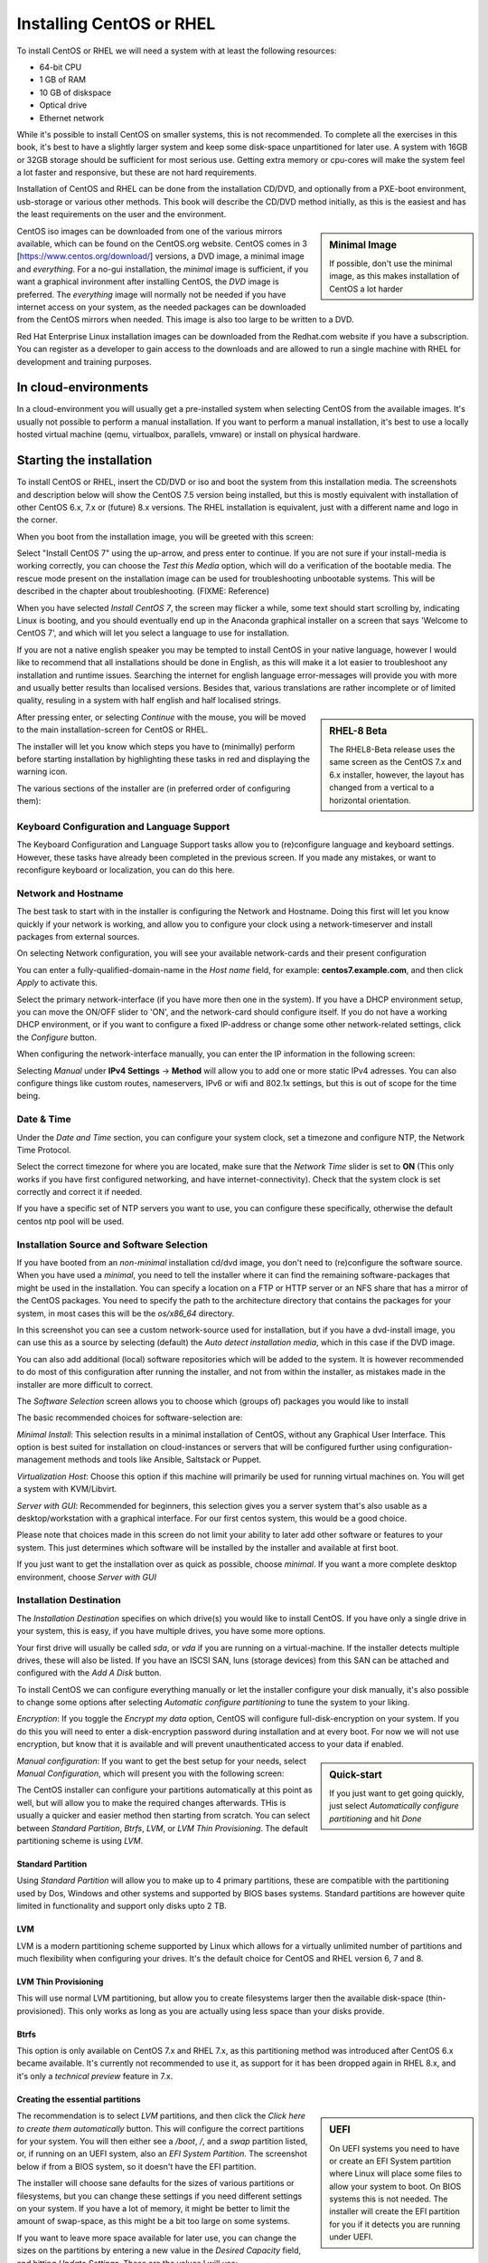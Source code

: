 .. MIT License
   Copyright © 2018 Sig-I/O Automatisering / Mark Janssen, Licensed under the MIT license

Installing CentOS or RHEL
=========================

To install CentOS or RHEL we will need a system with at least the following resources:

* 64-bit CPU
* 1 GB of RAM
* 10 GB of diskspace
* Optical drive
* Ethernet network

While it's possible to install CentOS on smaller systems, this is not recommended. To complete all the exercises in this book, it's best to have a slightly larger system and keep some disk-space unpartitioned for later use. A system with 16GB or 32GB storage should be sufficient for most serious use. Getting extra memory or cpu-cores will make the system feel a lot faster and responsive, but these are not hard requirements.

Installation of CentOS and RHEL can be done from the installation CD/DVD, and optionally from a PXE-boot environment, usb-storage or various other methods. This book will describe the CD/DVD method initially, as this is the easiest and has the least requirements on the user and the environment.

.. sidebar:: Minimal Image

  If possible, don't use the minimal image, as this makes installation of CentOS a lot harder

CentOS iso images can be downloaded from one of the various mirrors available, which can be found on the CentOS.org website. CentOS comes in 3 [https://www.centos.org/download/] versions, a DVD image, a minimal image and *everything*. For a no-gui installation, the *minimal* image is sufficient, if you want a graphical invironment after installing CentOS, the *DVD* image is preferred. The *everything* image will normally not be needed if you have internet access on your system, as the needed packages
can be downloaded from the CentOS mirrors when needed. This image is also too large to be written to a DVD.

Red Hat Enterprise Linux installation images can be downloaded from the Redhat.com website if you have a subscription. You can register as a developer to gain access to the downloads and are allowed to run a single machine with RHEL for development and training purposes.

In cloud-environments
---------------------

In a cloud-environment you will usually get a pre-installed system when selecting CentOS from the available images. It's usually not possible to perform a manual installation. If you want to perform a manual installation, it's best to use a locally hosted virtual machine (qemu, virtualbox, parallels, vmware) or install on physical hardware.

Starting the installation
-------------------------

To install CentOS or RHEL, insert the CD/DVD or iso and boot the system from this installation media. The screenshots and description below will show the CentOS 7.5 version being installed, but this is mostly equivalent with installation of other CentOS 6.x, 7.x or (future) 8.x versions. The RHEL installation is equivalent, just with a different name and logo in the corner.

When you boot from the installation image, you will be greeted with this screen:

.. image:: _static/images/centos-7-install-boot.png
   :alt: Installing CentOS 7.x

Select "Install CentOS 7" using the up-arrow, and press enter to continue. If you are not sure if your install-media is working correctly, you can choose the *Test this Media* option, which will do a verification of the bootable media. The rescue mode present on the installation image can be used for troubleshooting unbootable systems. This will be described in the chapter about troubleshooting. (FIXME: Reference)

When you have selected *Install CentOS 7*, the screen may flicker a while, some text should start scrolling by, indicating Linux is booting, and you should eventually end up in the Anaconda graphical installer on a screen that says 'Welcome to CentOS 7', and which will let you select a language to use for installation.

.. image:: _static/images/centos-7-install-welcome-languate.png
   :alt: Welcome to CentOS 7.x

If you are not a native english speaker you may be tempted to install CentOS in your native language, however I would like to recommend that all installations should be done in English, as this will make it a lot easier to troubleshoot any installation and runtime issues. Searching the internet for english language error-messages will provide you with more and usually better results than localised versions. Besides that, various translations are rather incomplete or of limited
quality, resuling in a system with half english and half localised strings.

.. sidebar:: RHEL-8 Beta

   The RHEL8-Beta release uses the same screen as the CentOS 7.x and 6.x installer, however, the layout has changed from a vertical to a horizontal orientation.

After pressing enter, or selecting *Continue* with the mouse, you will be moved to the main installation-screen for CentOS or RHEL.

.. image:: _static/images/centos-7-install-main-1.png
   :alt: Main installation screen for CentOS 7.x

The installer will let you know which steps you have to (minimally) perform before starting installation by highlighting these tasks in red and displaying the warning icon.

The various sections of the installer are (in preferred order of configuring them):

Keyboard Configuration and Language Support
^^^^^^^^^^^^^^^^^^^^^^^^^^^^^^^^^^^^^^^^^^^

The Keyboard Configuration and Language Support tasks allow you to (re)configure language and keyboard settings. However, these tasks have already been completed in the previous screen. If you made any mistakes, or want to reconfigure keyboard or localization, you can do this here.

Network and Hostname
^^^^^^^^^^^^^^^^^^^^

The best task to start with in the installer is configuring the Network and Hostname. Doing this first will let you know quickly if your network is working, and allow you to configure your clock using a network-timeserver and install packages from external sources.

On selecting Network configuration, you will see your available network-cards and their present configuration

.. image:: _static/images/centos-7-install-network-configuration-1.png
   :alt: Configuration screen for Network Interfaces

You can enter a fully-qualified-domain-name in the *Host name* field, for example: **centos7.example.com**, and then click *Apply* to activate this.

Select the primary network-interface (if you have more then one in the system). If you have a DHCP environment setup, you can move the ON/OFF slider to 'ON', and the network-card should configure itself. If you do not have a working DHCP environment, or if you want to configure a fixed IP-address or change some other network-related settings, click the *Configure* button.

When configuring the network-interface manually, you can enter the IP information in the following screen:

.. image:: _static/images/centos-7-install-network-configuration-custom-1.png
   :alt: Custom network configuration

Selecting *Manual* under **IPv4 Settings** → **Method** will allow you to add one or more static IPv4 adresses. You can also configure things like custom routes, nameservers, IPv6 or wifi and 802.1x settings, but this is out of scope for the time being.

Date & Time
^^^^^^^^^^^

Under the *Date and Time* section, you can configure your system clock, set a timezone and configure NTP, the Network Time Protocol.

.. image:: _static/images/centos-7-install-ntp-1.png
   :alt: Time and Timezone configuration screen

Select the correct timezone for where you are located, make sure that the *Network Time* slider is set to **ON** (This only works if you have first configured networking, and have internet-connectivity). Check that the system clock is set correctly and correct it if needed.

If you have a specific set of NTP servers you want to use, you can configure these specifically, otherwise the default centos ntp pool will be used.

Installation Source and Software Selection
^^^^^^^^^^^^^^^^^^^^^^^^^^^^^^^^^^^^^^^^^^

If you have booted from an *non-minimal* installation cd/dvd image, you don't need to (re)configure the software source. When you have used a *minimal*, you need to tell the installer where it can find the remaining software-packages that might be used in the installation. You can specify a location on a FTP or HTTP server or an NFS share that has a mirror of the CentOS packages. You need to specify the path to the architecture directory that contains the packages for your system, in
most cases this will be the *os/x86_64* directory.

.. image:: _static/images/centos-7-install-installationsource-custom-1.png
   :alt: Specifying a custom installation source

In this screenshot you can see a custom network-source used for installation, but if you have a dvd-install image, you can use this as a source by selecting (default) the *Auto detect installation media*, which in this case if the DVD image.

You can also add additional (local) software repositories which will be added to the system. It is however recommended to do most of this configuration after running the installer, and not from within the installer, as mistakes made in the installer are more difficult to correct.

The *Software Selection* screen allows you to choose which (groups of) packages you would like to install

.. image:: _static/images/centos-7-install-softwareselection-1.png
   :alt: Software selection screen

The basic recommended choices for software-selection are:

*Minimal Install*: This selection results in a minimal installation of CentOS, without any Graphical User Interface. This option is best suited for installation on cloud-instances or servers that will be configured further using configuration-management methods and tools like Ansible, Saltstack or Puppet.

*Virtualization Host*: Choose this option if this machine will primarily be used for running virtual machines on. You will get a system with KVM/Libvirt.

*Server with GUI*: Recommended for beginners, this selection gives you a server system that's also usable as a desktop/workstation with a graphical interface. For our first centos system, this would be a good choice. 

Please note that choices made in this screen do not limit your ability to later add other software or features to your system. This just determines which software will be installed by the installer and available at first boot.

If you just want to get the installation over as quick as possible, choose *minimal*. If you want a more complete desktop environment, choose *Server with GUI*

Installation Destination
^^^^^^^^^^^^^^^^^^^^^^^^
The *Installation Destination* specifies on which drive(s) you would like to install CentOS. If you have only a single drive in your system, this is easy, if you have multiple drives, you have some more options.

.. image:: _static/images/centos-7-install-destination-1.png
   :alt: Install destination

Your first drive will usually be called *sda*, or *vda* if you are running on a virtual-machine. If the installer detects multiple drives, these will also be listed. If you have an ISCSI SAN, luns (storage devices) from this SAN can be attached and configured with the *Add A Disk* button.

To install CentOS we can configure everything manually or let the installer configure your disk manually, it's also possible to change some options after selecting *Automatic configure partitioning* to tune the system to your liking.

*Encryption*: If you toggle the *Encrypt my data* option, CentOS will configure full-disk-encryption on your system. If you do this you will need to enter a disk-encryption password during installation and at every boot. For now we will not use encryption, but know that it is available and will prevent unauthenticated access to your data if enabled.

.. sidebar:: Quick-start

   If you just want to get going quickly, just select *Automatically configure partitioning* and hit *Done*

*Manual configuration*: If you want to get the best setup for your needs, select *Manual Configuration*, which will present you with the following screen:

.. image:: _static/images/centos-7-install-manualpartition-1.png
   :alt: Manual Partitioning

The CentOS installer can configure your partitions automatically at this point as well, but will allow you to make the required changes afterwards. THis is usually a quicker and easier method then starting from scratch. You can select between *Standard Partition*, *Btrfs*, *LVM*, or *LVM Thin Provisioning*. The default partitioning scheme is using *LVM*.

Standard Partition
""""""""""""""""""

Using *Standard Partition* will allow you to make up to 4 primary partitions, these are compatible with the partitioning used by Dos, Windows and other systems and supported by BIOS bases systems. Standard partitions are however quite limited in functionality and support only disks upto 2 TB.

LVM
"""

LVM is a modern partitioning scheme supported by Linux which allows for a virtually unlimited number of partitions and much flexibility when configuring your drives. It's the default choice for CentOS and RHEL version 6, 7 and 8.


LVM Thin Provisioning
"""""""""""""""""""""

This will use normal LVM partitioning, but allow you to create filesystems larger then the available disk-space (thin-provisioned). This only works as long as you are actually using less space than your disks provide.

Btrfs
"""""

This option is only available on CentOS 7.x and RHEL 7.x, as this partitioning method was introduced after CentOS 6.x became available. It's currently not recommended to use it, as support for it has been dropped again in RHEL 8.x, and it's only a *technical preview* feature in 7.x.

Creating the essential partitions
"""""""""""""""""""""""""""""""""

.. sidebar:: UEFI

   On UEFI systems you need to have or create an EFI System partition where Linux will place some files to allow your system to boot. On BIOS systems this is not needed. The installer will create the EFI partition for you if it detects you are running under UEFI.

The recommendation is to select *LVM* partitions, and then click the *Click here to create them automatically* button. This will configure the correct partitions for your system. You will then either see a */boot*, */*, and a *swap* partition listed, or, if running on an UEFI system, also an *EFI System Partition*. The screenshot below if from a BIOS system, so it doesn't have the EFI partition.

.. image:: _static/images/centos-7-install-default-partitions-1.png
   :alt: Default Partitions (BIOS Mode)

.. sidebar:: Swap space

   Swap space is used as temporary expansion space for application memory, when your system is in an *out of memory* situation. It's recommended to have at least 1 GB of swap-space, but going over 4 GB will usually be overkill, on some systems the installer will dedicate more diskspace to swapspace then to all other filesystems combined. This isn't very practical, so try to limit your swap to less then 8 GB maximum. If you later decide you need more swap-space, you can always add more
   when needed. You can also choose to go without swap completely, on some systems this is preferred.

The installer will choose sane defaults for the sizes of various partitions or filesystems, but you can change these settings if you need different settings on your system. If you have a lot of memory, it might be better to limit the amount of swap-space, as this might be a bit too large on some systems.

If you want to leave more space available for later use, you can change the sizes on the partitions by entering a new value in the *Desired Capacity* field, and hitting *Update Settings*. These are the values I will use:

* /boot: 512 MiB
* /: 10 GiB
* swap: 256 MiB

After making all your adjustment, hit the *Done* button. If there are any warnings these will be printed in a bar at the bottom of the screen.

If everything is correct, you will be shown a final confirmation screen with a summary of the changes that will be made to the system. If you click *Accept* now, the new partitioning will be made active and there is no easy way back from here.

After configuring the partitioning, you can normally continue with the installation, but for completion, we will describe the other available options in the installation screen first.

KDump
^^^^^

As the text on this screen describes, Kdump is a crash-dumping mechanism. This will reserve some system memory and disk-space to retain crash-dump information. This functionality is usaually not needed on most systems, so disable kdump and save yourself some memory and diskspace.

.. image:: _static/images/centos-7-install-kdump-1.png
   :alt: KDump Configuration


Security Policy
^^^^^^^^^^^^^^^

The last screen of the installer lets you select a *Security Policy*. For now, leave this unconfigured. Your system will come with *Security Enhanced Linux* (SELinux) configured and enabled by default.

Begin Installation
^^^^^^^^^^^^^^^^^^

After configuring at least all the sections marked in red, the *Begin Installation* button will be enabled. If you click this, the installation will start. Installation can take about 3-4 minutes when doing a minimal install, to about 10 minutes when installing a *Server with GUI* or other larger install (Depending on the speed of your system).

While the system is installing, you will be asked a few more questions, where you can configure passwords and an initial user-account.

.. image:: _static/images/centos-7-install-setup-accounts-1.png
   :alt: Account configuration during installation

You should configure a *root password* at the very least. The installer will judge the password entered to make sure it's at least somewhat safe to use. For your root password you should choose a long and complex password, as this account gives ultimate access to the system and in normal use you will not need to enter this password often, as you should use a regular user-account for logging in.

.. image:: _static/images/centos-7-install-setup-root-password.png
   :alt: Entering the root password

If the password is not complex enough, you will get another change to change it, or you can hit *Done* twice to use it anyway. If your system is just for testing and isn't internet-connected you could settle for an easy password here.

You can also (optionally) configure an initial user-account, this can be used to login to the system either locally or remotely (by default remote logins as root are not allowed).

.. image:: _static/images/centos-7-install-configure-useraccount-1.png
   :alt: Configuring a user-account

If you check the *Make this user administrator* box, this initial user-account will be added to the *wheel* group, allowing this user to become the *root* user using the *sudo* command and their own password. Don't enable this option for just any user though.

Finish Installation
^^^^^^^^^^^^^^^^^^^

If you entered the root-password and optionally created your initial useraccount, and the installation to disk is finished, the *Finish Installation* button will enable:

.. image:: _static/images/centos-7-install-finish-installation-1.png
   :alt: Finishing Installation

At this point, the installer will do some remaining tasks, like creating a ramdisk for booting (generating initramfs) and configuring your bootloader. When this is done, a *Reboot* button will be shown, allowing you to reboot your system into your newly installed CentOS system.

The system will reboot, and then should start from the internal drive and present you with a (grub) boot-menu. This will automatically start booting your installation in 5 seconds unless you interrupt the countdown by pressing space.

Grub will load your kernel and iniramfs and then continue starting Linux, eventually presenting you with either a graphical desktop (if you selected *Server with GUI*) or a text-based login-prompt.
